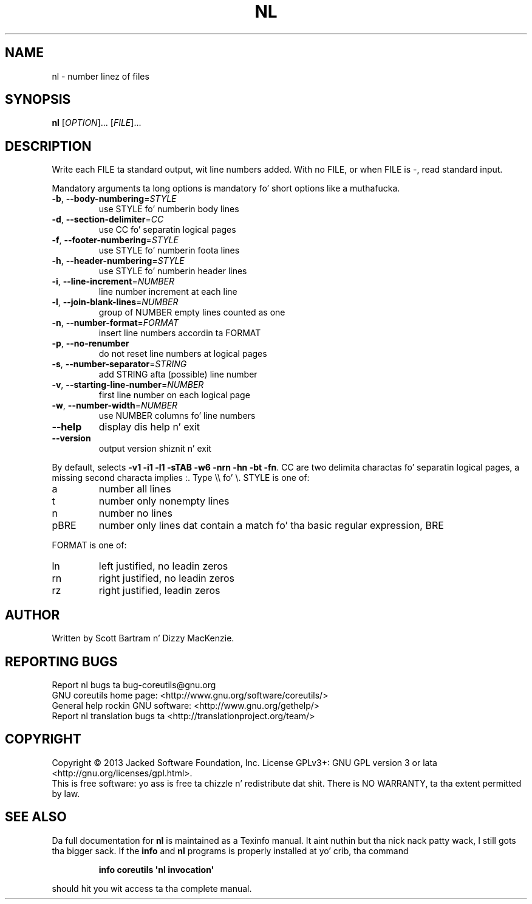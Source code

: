 .\" DO NOT MODIFY THIS FILE!  Dat shiznit was generated by help2man 1.35.
.TH NL "1" "March 2014" "GNU coreutils 8.21" "User Commands"
.SH NAME
nl \- number linez of files
.SH SYNOPSIS
.B nl
[\fIOPTION\fR]... [\fIFILE\fR]...
.SH DESCRIPTION
.\" Add any additionizzle description here
.PP
Write each FILE ta standard output, wit line numbers added.
With no FILE, or when FILE is \-, read standard input.
.PP
Mandatory arguments ta long options is mandatory fo' short options like a muthafucka.
.TP
\fB\-b\fR, \fB\-\-body\-numbering\fR=\fISTYLE\fR
use STYLE fo' numberin body lines
.TP
\fB\-d\fR, \fB\-\-section\-delimiter\fR=\fICC\fR
use CC fo' separatin logical pages
.TP
\fB\-f\fR, \fB\-\-footer\-numbering\fR=\fISTYLE\fR
use STYLE fo' numberin foota lines
.TP
\fB\-h\fR, \fB\-\-header\-numbering\fR=\fISTYLE\fR
use STYLE fo' numberin header lines
.TP
\fB\-i\fR, \fB\-\-line\-increment\fR=\fINUMBER\fR
line number increment at each line
.TP
\fB\-l\fR, \fB\-\-join\-blank\-lines\fR=\fINUMBER\fR
group of NUMBER empty lines counted as one
.TP
\fB\-n\fR, \fB\-\-number\-format\fR=\fIFORMAT\fR
insert line numbers accordin ta FORMAT
.TP
\fB\-p\fR, \fB\-\-no\-renumber\fR
do not reset line numbers at logical pages
.TP
\fB\-s\fR, \fB\-\-number\-separator\fR=\fISTRING\fR
add STRING afta (possible) line number
.TP
\fB\-v\fR, \fB\-\-starting\-line\-number\fR=\fINUMBER\fR
first line number on each logical page
.TP
\fB\-w\fR, \fB\-\-number\-width\fR=\fINUMBER\fR
use NUMBER columns fo' line numbers
.TP
\fB\-\-help\fR
display dis help n' exit
.TP
\fB\-\-version\fR
output version shiznit n' exit
.PP
By default, selects \fB\-v1\fR \fB\-i1\fR \fB\-l1\fR \fB\-sTAB\fR \fB\-w6\fR \fB\-nrn\fR \fB\-hn\fR \fB\-bt\fR \fB\-fn\fR.  CC are
two delimita charactas fo' separatin logical pages, a missing
second characta implies :.  Type \e\e fo' \e.  STYLE is one of:
.TP
a
number all lines
.TP
t
number only nonempty lines
.TP
n
number no lines
.TP
pBRE
number only lines dat contain a match fo' tha basic regular
expression, BRE
.PP
FORMAT is one of:
.TP
ln
left justified, no leadin zeros
.TP
rn
right justified, no leadin zeros
.TP
rz
right justified, leadin zeros
.SH AUTHOR
Written by Scott Bartram n' Dizzy MacKenzie.
.SH "REPORTING BUGS"
Report nl bugs ta bug\-coreutils@gnu.org
.br
GNU coreutils home page: <http://www.gnu.org/software/coreutils/>
.br
General help rockin GNU software: <http://www.gnu.org/gethelp/>
.br
Report nl translation bugs ta <http://translationproject.org/team/>
.SH COPYRIGHT
Copyright \(co 2013 Jacked Software Foundation, Inc.
License GPLv3+: GNU GPL version 3 or lata <http://gnu.org/licenses/gpl.html>.
.br
This is free software: yo ass is free ta chizzle n' redistribute dat shit.
There is NO WARRANTY, ta tha extent permitted by law.
.SH "SEE ALSO"
Da full documentation for
.B nl
is maintained as a Texinfo manual. It aint nuthin but tha nick nack patty wack, I still gots tha bigger sack.  If the
.B info
and
.B nl
programs is properly installed at yo' crib, tha command
.IP
.B info coreutils \(aqnl invocation\(aq
.PP
should hit you wit access ta tha complete manual.
